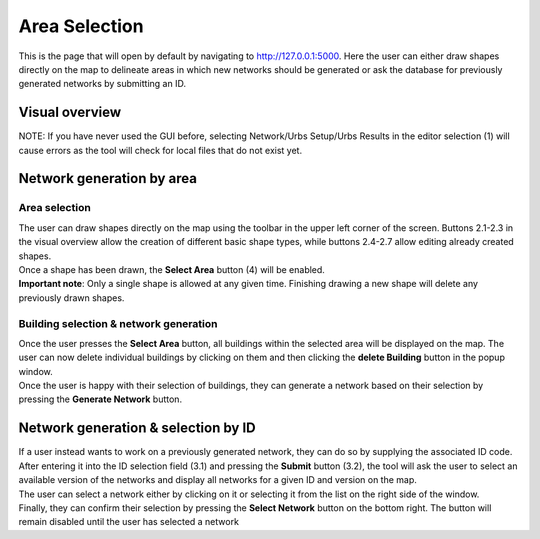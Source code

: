 Area Selection
***************

This is the page that will open by default by navigating to `http://127.0.0.1:5000 <http://127.0.0.1:5000>`_.
Here the user can either draw shapes directly on the map to delineate areas in which new networks should be generated or ask the database
for previously generated networks by submitting an ID.

Visual overview
===============
.. image:: ../../images/usage/postcode_editor/maptool_view_area_selection_explained.png
    :width: 800
    :alt: Default view

NOTE: If you have never used the GUI before, selecting Network/Urbs Setup/Urbs Results in the editor selection (1) will cause errors as the tool will check for local files that
do not exist yet.

Network generation by area
==========================

Area selection
---------------
| The user can draw shapes directly on the map using the toolbar in the upper left corner of the screen. 
  Buttons 2.1-2.3 in the visual overview allow the creation of different basic shape types, 
  while buttons 2.4-2.7 allow editing already created shapes.
| Once a shape has been drawn, the **Select Area** button (4) will be enabled.

| **Important note**: Only a single shape is allowed at any given time. Finishing drawing a new shape will delete any previously drawn shapes.

Building selection & network generation
----------------------------------------
.. image:: ../../images/usage/postcode_editor/maptool_view_area_selection_buildings_explained.png
.. image:: ../../images/usage/postcode_editor/maptool_view_area_selection_buildings_explained_delete.png

| Once the user presses the **Select Area** button, all buildings within the selected area will be displayed on the map. The user can now delete
  individual buildings by clicking on them and then clicking the **delete Building** button in the popup window.
| Once the user is happy with their selection of buildings, they can generate a network based on their selection by pressing the **Generate Network** button.

Network generation & selection by ID
====================================

.. image:: ../../images/usage/postcode_editor/maptool_view_id_selection_version_explained.png
.. image:: ../../images/usage/postcode_editor/maptool_view_id_selection_explained.png

| If a user instead wants to work on a previously generated network, they can do so by supplying the associated ID code.
  After entering it into the ID selection field (3.1) and pressing the **Submit** button (3.2), the tool will ask the user to select an available
  version of the networks and display all networks for a given ID and version on the map.
| The user can select a network either by clicking on it or selecting it from the list on the right side of the window.
| Finally, they can confirm their selection by pressing the **Select Network** button on the bottom right. The button will remain disabled until
  the user has selected a network